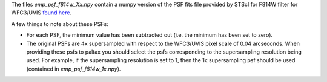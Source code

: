 The files `emp_psf_f814w_Xx.npy` contain a numpy version of the PSF fits file provided by STScI for F814W filter for WFC3/UVIS `found here <https://www.stsci.edu/hst/instrumentation/wfc3/data-analysis/psf>`_.

A few things to note about these PSFs:

- For each PSF, the minimum value has been subtracted out (i.e. the minimum has been set to zero).

- The original PSFs are 4x supersampled with respect to the WFC3/UVIS pixel scale of 0.04 arcseconds. When providing these psfs to paltax you should select the psfs corresponding to the supersampling resolution being used. For example, if the supersampling resolution is set to 1, then the 1x supersampling psf should be used (contained in `emp_psf_f814w_1x.npy`).